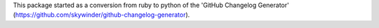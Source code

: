 This package started as a conversion from ruby to python of the 'GitHub Changelog Generator' (https://github.com/skywinder/github-changelog-generator).


